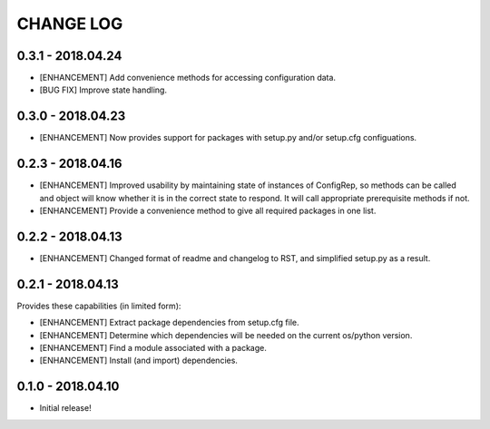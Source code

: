 CHANGE LOG
==========

0.3.1 - 2018.04.24
------------------
* [ENHANCEMENT] Add convenience methods for accessing configuration data.
* [BUG FIX] Improve state handling.

0.3.0 - 2018.04.23
------------------
* [ENHANCEMENT] Now provides support for packages with setup.py and/or setup.cfg configuations.

0.2.3 - 2018.04.16
------------------
* [ENHANCEMENT] Improved usability by maintaining state of instances of ConfigRep, so methods can be called and object will know whether it is in the correct state to respond. It will call appropriate prerequisite methods if not.
* [ENHANCEMENT] Provide a convenience method to give all required packages in one list.

0.2.2 - 2018.04.13
------------------
* [ENHANCEMENT] Changed format of readme and changelog to RST, and simplified setup.py as a result.

0.2.1 - 2018.04.13
------------------
Provides these capabilities (in limited form):

* [ENHANCEMENT] Extract package dependencies from setup.cfg file.
* [ENHANCEMENT] Determine which dependencies will be needed on the current os/python version.
* [ENHANCEMENT] Find a module associated with a package.
* [ENHANCEMENT] Install (and import) dependencies.

0.1.0 - 2018.04.10
------------------
* Initial release!
